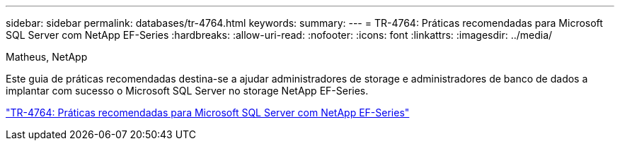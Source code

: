 ---
sidebar: sidebar 
permalink: databases/tr-4764.html 
keywords:  
summary:  
---
= TR-4764: Práticas recomendadas para Microsoft SQL Server com NetApp EF-Series
:hardbreaks:
:allow-uri-read: 
:nofooter: 
:icons: font
:linkattrs: 
:imagesdir: ../media/


Matheus, NetApp

[role="lead"]
Este guia de práticas recomendadas destina-se a ajudar administradores de storage e administradores de banco de dados a implantar com sucesso o Microsoft SQL Server no storage NetApp EF-Series.

link:https://www.netapp.com/pdf.html?item=/media/17086-tr4764pdf.pdf["TR-4764: Práticas recomendadas para Microsoft SQL Server com NetApp EF-Series"^]
